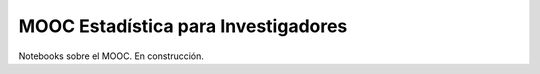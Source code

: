MOOC Estadística para Investigadores
------------------------------------

Notebooks sobre el MOOC. En construcción.
